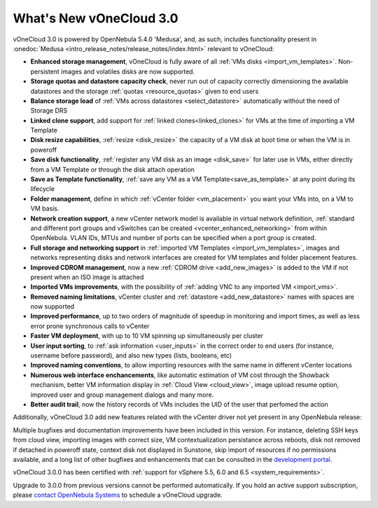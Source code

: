 .. _whats_new:

========================
What's New vOneCloud 3.0
========================

vOneCloud 3.0 is powered by OpenNebula 5.4.0 'Medusa', and, as such, includes functionality present in :onedoc:`Medusa <intro_release_notes/release_notes/index.html>` relevant to vOneCloud:

.. _todo: link to documentation of each functionality

* **Enhanced storage management**, vOneCloud is fully aware of all :ref:`VMs disks <import_vm_templates>`. Non-persistent images and volatiles disks are now supported.
* **Storage quotas and datastore capacity check**, never run out of capacity correctly dimensioning the available datastores and the storage :ref:`quotas <resource_quotas>` given to end users
* **Balance storage load** of :ref:`VMs across datastores <select_datastore>` automatically without the need of Storage DRS
* **Linked clone support**, add support for :ref:`linked clones<linked_clones>` for VMs at the time of importing a VM Template
* **Disk resize capabilities**, :ref:`resize <disk_resize>` the capacity of a VM disk at boot time or when the VM is in poweroff
* **Save disk functionality**, :ref:`register any VM disk as an image <disk_save>` for later use in VMs, either directly from a VM Template or through the disk attach operation
* **Save as Template functionality**, :ref:`save any VM as a VM Template<save_as_template>` at any point during its lifecycle
* **Folder management**, define in which :ref:`vCenter folder <vm_placement>` you want your VMs into, on a VM to VM basis.
* **Network creation support**, a new vCenter network model is available in virtual network definition, :ref:`standard and different port groups and vSwitches can be created <vcenter_enhanced_networking>` from within OpenNebula. VLAN IDs, MTUs and number of ports can be specified when a port group is created.
* **Full storage and networking support** in :ref:`imported VM Templates <import_vm_templates>`, images and networks representing disks and network interfaces are created for VM templates and folder placement features.
* **Improved CDROM management**, now a new :ref:`CDROM drive <add_new_images>` is added to the VM if not present when an ISO image is attached
* **Imported VMs improvements**, with the possibility of :ref:`adding VNC to any imported VM <import_vms>`.
* **Removed naming limitations**, vCenter cluster and :ref:`datastore <add_new_datastore>` names with spaces are now supported
* **Improved performance**, up to two orders of magnitude of speedup in monitoring and import times, as well as less error prone synchronous calls to vCenter
* **Faster VM deployment**, with up to 10 VM spinning up simultaneously per cluster
* **User input sorting**, to :ref:`ask information <user_inputs>` in the correct order to end users (for instance, username before password), and also new types (lists, booleans, etc)
* **Improved naming conventions**, to allow importing resources with the same name in different vCenter locations
* **Numerous web interface enchancements**, like automatic estimation of VM cost through the Showback mechanism, better VM information display in :ref:`Cloud View <cloud_view>`, image upload resume option, improved user and group management dialogs and many more.
* **Better audit trail**, now the history records of VMs includes the UID of the user that perfomed the action

Additionally, vOneCloud 3.0 add new features related with the vCenter driver not yet present in any OpenNebula release:

Multiple bugfixes and documentation improvements have been included in this version. For instance, deleting SSH keys from cloud view, importing images with correct size, VM contextualization persistance across reboots, disk not removed if detached in poweroff state, context disk not displayed in Sunstone, skip import of resources if no permissions available, and a long list of other bugfixes and enhancements that can be consulted in the `development portal <https://dev.opennebula.org/projects/opennebula/issues?utf8=%E2%9C%93&set_filter=1&f%5B%5D=fixed_version_id&op%5Bfixed_version_id%5D=%3D&v%5Bfixed_version_id%5D%5B%5D=86&f%5B%5D=&c%5B%5D=tracker&c%5B%5D=status&c%5B%5D=priority&c%5B%5D=subject&c%5B%5D=assigned_to&c%5B%5D=updated_on&group_by=>`__.

vOneCloud 3.0.0 has been certified with :ref:`support for vSphere 5.5, 6.0 and 6.5 <system_requirements>`.

Upgrade to 3.0.0 from previous versions cannot be performed automatically. If you hold an active support subscription, please `contact OpenNebula Systems <mailto:support@opennebula.systems&subject="Upgrade to vOneCloud 3.0.0">`__ to schedule a vOneCloud upgrade.
